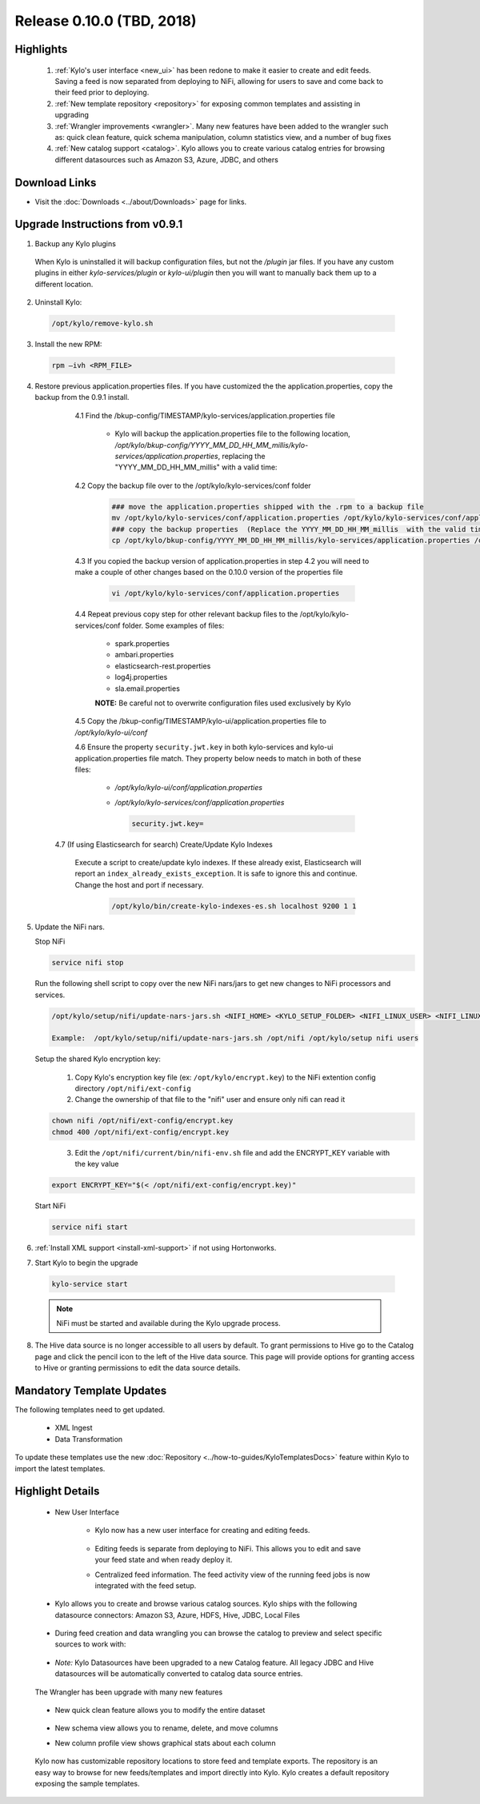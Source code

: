 Release 0.10.0 (TBD, 2018)
==========================

Highlights
----------
 1. :ref:`Kylo's user interface <new_ui>` has been redone to make it easier to create and edit feeds.  Saving a feed is now separated from deploying to NiFi, allowing for users to save and come back to their feed prior to deploying.
 2. :ref:`New template repository <repository>` for exposing common templates and assisting in upgrading
 3. :ref:`Wrangler improvements <wrangler>`. Many new features have been added to the wrangler such as: quick clean feature, quick schema manipulation, column statistics view, and a number of bug fixes
 4. :ref:`New catalog support <catalog>`. Kylo allows you to create various catalog entries for browsing different datasources such as Amazon S3, Azure, JDBC, and others

Download Links
--------------
- Visit the :doc:`Downloads <../about/Downloads>` page for links.


Upgrade Instructions from v0.9.1
--------------------------------

1. Backup any Kylo plugins

  When Kylo is uninstalled it will backup configuration files, but not the `/plugin` jar files.
  If you have any custom plugins in either `kylo-services/plugin`  or `kylo-ui/plugin` then you will want to manually back them up to a different location.

2. Uninstall Kylo:

 .. code-block:: shell

   /opt/kylo/remove-kylo.sh

 ..

3. Install the new RPM:

 .. code-block:: shell

     rpm –ivh <RPM_FILE>

 ..

4. Restore previous application.properties files. If you have customized the the application.properties, copy the backup from the 0.9.1 install.


     4.1 Find the /bkup-config/TIMESTAMP/kylo-services/application.properties file

        - Kylo will backup the application.properties file to the following location, */opt/kylo/bkup-config/YYYY_MM_DD_HH_MM_millis/kylo-services/application.properties*, replacing the "YYYY_MM_DD_HH_MM_millis" with a valid time:

     4.2 Copy the backup file over to the /opt/kylo/kylo-services/conf folder

        .. code-block:: shell

          ### move the application.properties shipped with the .rpm to a backup file
          mv /opt/kylo/kylo-services/conf/application.properties /opt/kylo/kylo-services/conf/application.properties.0_10_0_template
          ### copy the backup properties  (Replace the YYYY_MM_DD_HH_MM_millis  with the valid timestamp)
          cp /opt/kylo/bkup-config/YYYY_MM_DD_HH_MM_millis/kylo-services/application.properties /opt/kylo/kylo-services/conf

        ..

     4.3 If you copied the backup version of application.properties in step 4.2 you will need to make a couple of other changes based on the 0.10.0 version of the properties file

        .. code-block:: shell

          vi /opt/kylo/kylo-services/conf/application.properties

        ..

     4.4 Repeat previous copy step for other relevant backup files to the /opt/kylo/kylo-services/conf folder. Some examples of files:

        - spark.properties
        - ambari.properties
        - elasticsearch-rest.properties
        - log4j.properties
        - sla.email.properties

        **NOTE:**  Be careful not to overwrite configuration files used exclusively by Kylo


     4.5 Copy the /bkup-config/TIMESTAMP/kylo-ui/application.properties file to `/opt/kylo/kylo-ui/conf`

     4.6 Ensure the property ``security.jwt.key`` in both kylo-services and kylo-ui application.properties file match.  They property below needs to match in both of these files:

        - */opt/kylo/kylo-ui/conf/application.properties*
        - */opt/kylo/kylo-services/conf/application.properties*

          .. code-block:: properties

            security.jwt.key=

          ..

    4.7 (If using Elasticsearch for search) Create/Update Kylo Indexes

        Execute a script to create/update kylo indexes. If these already exist, Elasticsearch will report an ``index_already_exists_exception``. It is safe to ignore this and continue.
        Change the host and port if necessary.

            .. code-block:: shell

                /opt/kylo/bin/create-kylo-indexes-es.sh localhost 9200 1 1

            ..


5. Update the NiFi nars.

   Stop NiFi

   .. code-block:: shell

      service nifi stop

   ..

   Run the following shell script to copy over the new NiFi nars/jars to get new changes to NiFi processors and services.

   .. code-block:: shell

      /opt/kylo/setup/nifi/update-nars-jars.sh <NIFI_HOME> <KYLO_SETUP_FOLDER> <NIFI_LINUX_USER> <NIFI_LINUX_GROUP>

      Example:  /opt/kylo/setup/nifi/update-nars-jars.sh /opt/nifi /opt/kylo/setup nifi users

   ..
   
   Setup the shared Kylo encryption key:
   
      1. Copy Kylo's encryption key file (ex: ``/opt/kylo/encrypt.key``) to the NiFi extention config directory ``/opt/nifi/ext-config``
      
      2. Change the ownership of that file to the "nifi" user and ensure only nifi can read it

   .. code-block:: shell

      chown nifi /opt/nifi/ext-config/encrypt.key
      chmod 400 /opt/nifi/ext-config/encrypt.key

   ..
   
      3. Edit the ``/opt/nifi/current/bin/nifi-env.sh`` file and add the ENCRYPT_KEY variable with the key value

   .. code-block:: shell

      export ENCRYPT_KEY="$(< /opt/nifi/ext-config/encrypt.key)"
      
   ..

   Start NiFi

   .. code-block:: shell

      service nifi start

   ..


6. :ref:`Install XML support <install-xml-support>` if not using Hortonworks.

7. Start Kylo to begin the upgrade

 .. code-block:: shell

   kylo-service start

 ..
 .. note:: NiFi must be started and available during the Kylo upgrade process.

8. The Hive data source is no longer accessible to all users by default. To grant permissions to Hive go to the Catalog page and click the pencil icon to the left of the Hive data source. This page will provide options for granting access to Hive or granting permissions to edit the data source details.

Mandatory Template Updates
--------------------------
The following templates need to get updated.

  - XML Ingest
  - Data Transformation

To update these templates use the new :doc:`Repository <../how-to-guides/KyloTemplatesDocs>` feature within Kylo to import the latest templates.

Highlight Details
-----------------

.. _new_ui:

   - New User Interface

       - Kylo now has a new user interface for creating and editing feeds.

           |new_ui_image01|

       - Editing feeds is separate from deploying to NiFi.  This allows you to edit and save your feed state and when ready deploy it.

       - Centralized feed information. The feed activity view of the running feed jobs is now integrated with the feed setup.

           |new_ui_image02|

.. _catalog:

    - Kylo allows you to create and browse various catalog sources. Kylo ships with the following datasource connectors:  Amazon S3, Azure, HDFS, Hive, JDBC, Local Files

         |catalog_image01|

    - During feed creation and data wrangling you can browse the catalog to preview and select specific sources to work with:

       |catalog_image02|

    - *Note:* Kylo Datasources  have been upgraded to a new Catalog feature.  All legacy JDBC and Hive datasources will be automatically converted to catalog data source entries.

.. _wrangler:

     The Wrangler has been upgrade with many new features

      |wrangler_image01|

     - New quick clean feature allows you to modify the entire dataset

      |wrangler_image02|

     - New schema view allows you to rename, delete, and move columns

       |wrangler_image03|

     -  New column profile view shows graphical stats about each column

        |wrangler_image04|


.. _repository:

   Kylo now has customizable repository locations to store feed and template exports.  The repository is an easy way to browse for new feeds/templates and import directly into Kylo.
   Kylo creates a default repository exposing the sample templates.

     |repository_image01|




.. |JIRA_Issues_Link| raw:: html

   <a href="https://kylo-io.atlassian.net/issues/?jql=project%20%3D%20KYLO%20AND%20status%20%3D%20Done%20AND%20fixVersion%20%3D%200.10.0%20ORDER%20BY%20summary%20ASC%2C%20lastViewed%20DESC" target="_blank">Jira Issues</a>


.. |new_ui_image01| image:: ../media/release-notes/release-0.10.0/new_ui_image01.png
   :width: 2632px
   :height: 1348px
   :scale: 15%
.. |new_ui_image02| image:: ../media/release-notes/release-0.10.0/new_ui_image02.png
   :width: 2612px
   :height: 652px
   :scale: 15%
.. |catalog_image01| image:: ../media/release-notes/release-0.10.0/catalog_image01.png
    :width: 1544px
    :height: 392px
    :scale: 15%
.. |catalog_image02| image:: ../media/release-notes/release-0.10.0/catalog_image02.png
   :width: 3312px
   :height: 444px
   :scale: 15%
.. |repository_image01| image:: ../media/release-notes/release-0.10.0/repository_image01.png
   :width: 2766px
   :height: 1500px
   :scale: 15%
.. |wrangler_image01| image:: ../media/release-notes/release-0.10.0/wrangler_image01.png
   :width: 942px
   :height: 280px
   :scale: 15%
.. |wrangler_image02| image:: ../media/release-notes/release-0.10.0/wrangler_image02.png
   :width: 2562px
   :height: 358px
   :scale: 15%
.. |wrangler_image03| image:: ../media/release-notes/release-0.10.0/wrangler_image03.png
   :width: 2562px
   :height: 402px
   :scale: 15%
.. |wrangler_image04| image:: ../media/release-notes/release-0.10.0/wrangler_image04.png
   :width: 2546px
   :height: 416px
   :scale: 15%